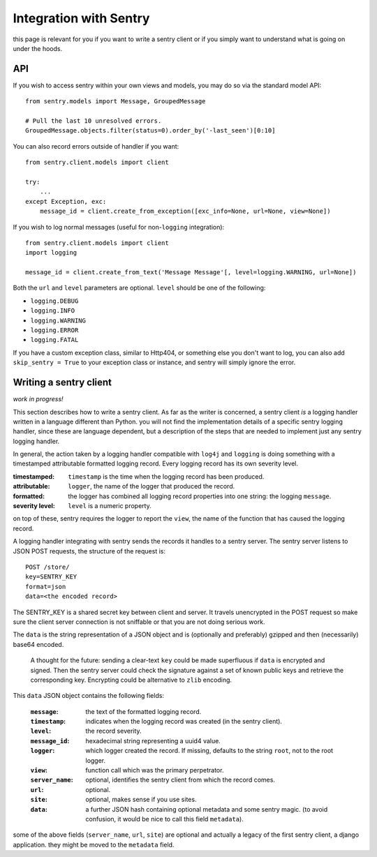 Integration with Sentry
=======================

this page is relevant for you if you want to write a sentry client or
if you simply want to understand what is going on under the hoods.

API
---

If you wish to access sentry within your own views and models, you may do so via the standard model API::

	from sentry.models import Message, GroupedMessage
	
	# Pull the last 10 unresolved errors.
	GroupedMessage.objects.filter(status=0).order_by('-last_seen')[0:10]

You can also record errors outside of handler if you want::

	from sentry.client.models import client
	
	try:
	    ...
	except Exception, exc:
	    message_id = client.create_from_exception([exc_info=None, url=None, view=None])

If you wish to log normal messages (useful for non-``logging`` integration)::

	from sentry.client.models import client
	import logging
	
	message_id = client.create_from_text('Message Message'[, level=logging.WARNING, url=None])

Both the ``url`` and ``level`` parameters are optional. ``level`` should be one of the following:

* ``logging.DEBUG``
* ``logging.INFO``
* ``logging.WARNING``
* ``logging.ERROR``
* ``logging.FATAL``

If you have a custom exception class, similar to Http404, or something else you don't want to log,
you can also add ``skip_sentry = True`` to your exception class or instance, and sentry will simply ignore
the error.

Writing a sentry client
-----------------------

*work in progress!*

This section describes how to write a sentry client.  As far as the
writer is concerned, a sentry client *is* a logging handler written in
a language different than Python.  you will not find the
implementation details of a specific sentry logging handler, since these are
language dependent, but a description of the steps that are needed to
implement just any sentry logging handler.

In general, the action taken by a logging handler compatible with
``log4j`` and ``logging`` is doing something with a timestamped
attributable formatted logging record.  Every logging record has its
own severity level.  

:timestamped: ``timestamp`` is the time when the logging record has been produced.
:attributable: ``logger``, the name of the logger that produced the record.
:formatted: the logger has combined all logging record properties into one string: the logging ``message``.
:severity level: ``level`` is a numeric property.

on top of these, sentry requires the logger to report the ``view``,
the name of the function that has caused the logging record.

A logging handler integrating with sentry sends the records it handles
to a sentry server.  The sentry server listens to JSON POST requests,
the structure of the request is:

::

 POST /store/
 key=SENTRY_KEY
 format=json
 data=<the encoded record>

The SENTRY_KEY is a shared secret key between client and server.  It
travels unencrypted in the POST request so make sure the client server
connection is not sniffable or that you are not doing serious work.

The ``data`` is the string representation of a JSON object and is
(optionally and preferably) gzipped and then (necessarily) base64
encoded.  

 A thought for the future: sending a clear-text ``key`` could be made
 superfluous if ``data`` is encrypted and signed.  Then the sentry
 server could check the signature against a set of known public keys
 and retrieve the corresponding key.  Encrypting could be alternative
 to ``zlib`` encoding.

This ``data`` JSON object contains the following fields:

 :``message``: the text of the formatted logging record.
 :``timestamp``: indicates when the logging record was created (in the sentry client).
 :``level``: the record severity.
 :``message_id``: hexadecimal string representing a uuid4 value.
 :``logger``: which logger created the record.  If missing, defaults to the string ``root``, not to the root logger.
 :``view``: function call which was the primary perpetrator.
 :``server_name``: optional, identifies the sentry client from which the record comes.
 :``url``: optional.
 :``site``: optional, makes sense if you use sites.
 :``data``: a further JSON hash containing optional metadata and some sentry magic. (to avoid confusion, it would be nice to call this field ``metadata``).

some of the above fields (``server_name``, ``url``, ``site``) are
optional and actually a legacy of the first sentry client, a
django application.  they might be moved to the ``metadata`` field.
